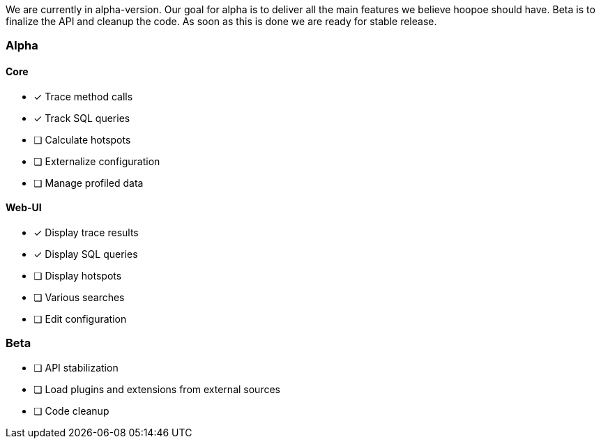 We are currently in alpha-version. Our goal for alpha is to deliver all the main features we believe hoopoe should have. Beta is to finalize the API and cleanup the code. As soon as this is done we are ready for stable release.

### Alpha
#### Core
- [x] Trace method calls
- [x] Track SQL queries
- [ ] Calculate hotspots
- [ ] Externalize configuration
- [ ] Manage profiled data

#### Web-UI
- [x] Display trace results
- [x] Display SQL queries
- [ ] Display hotspots
- [ ] Various searches
- [ ] Edit configuration

### Beta
- [ ] API stabilization
- [ ] Load plugins and extensions from external sources
- [ ] Code cleanup

